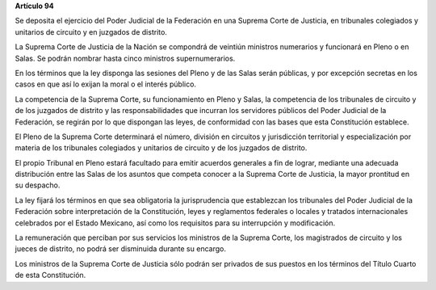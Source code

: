 **Artículo 94**

Se deposita el ejercicio del Poder Judicial de la Federación en una
Suprema Corte de Justicia, en tribunales colegiados y unitarios de
circuito y en juzgados de distrito.

La Suprema Corte de Justicia de la Nación se compondrá de veintiún
ministros numerarios y funcionará en Pleno o en Salas. Se podrán nombrar
hasta cinco ministros supernumerarios.

En los términos que la ley disponga las sesiones del Pleno y de las
Salas serán públicas, y por excepción secretas en los casos en que así
lo exijan la moral o el interés público.

La competencia de la Suprema Corte, su funcionamiento en Pleno y Salas,
la competencia de los tribunales de circuito y de los juzgados de
distrito y las responsabilidades que incurran los servidores públicos
del Poder Judicial de la Federación, se regirán por lo que dispongan las
leyes, de conformidad con las bases que esta Constitución establece.

El Pleno de la Suprema Corte determinará el número, división en
circuitos y jurisdicción territorial y especialización por materia de
los tribunales colegiados y unitarios de circuito y de los juzgados de
distrito.

El propio Tribunal en Pleno estará facultado para emitir acuerdos
generales a fin de lograr, mediante una adecuada distribución entre las
Salas de los asuntos que competa conocer a la Suprema Corte de Justicia,
la mayor prontitud en su despacho.

La ley fijará los términos en que sea obligatoria la jurisprudencia que
establezcan los tribunales del Poder Judicial de la Federación sobre
interpretación de la Constitución, leyes y reglamentos federales o
locales y tratados internacionales celebrados por el Estado Mexicano,
así como los requisitos para su interrupción y modificación.

La remuneración que perciban por sus servicios los ministros de la
Suprema Corte, los magistrados de circuito y los jueces de distrito, no
podrá ser disminuida durante su encargo.

Los ministros de la Suprema Corte de Justicia sólo podrán ser privados
de sus puestos en los términos del Título Cuarto de esta Constitución.
